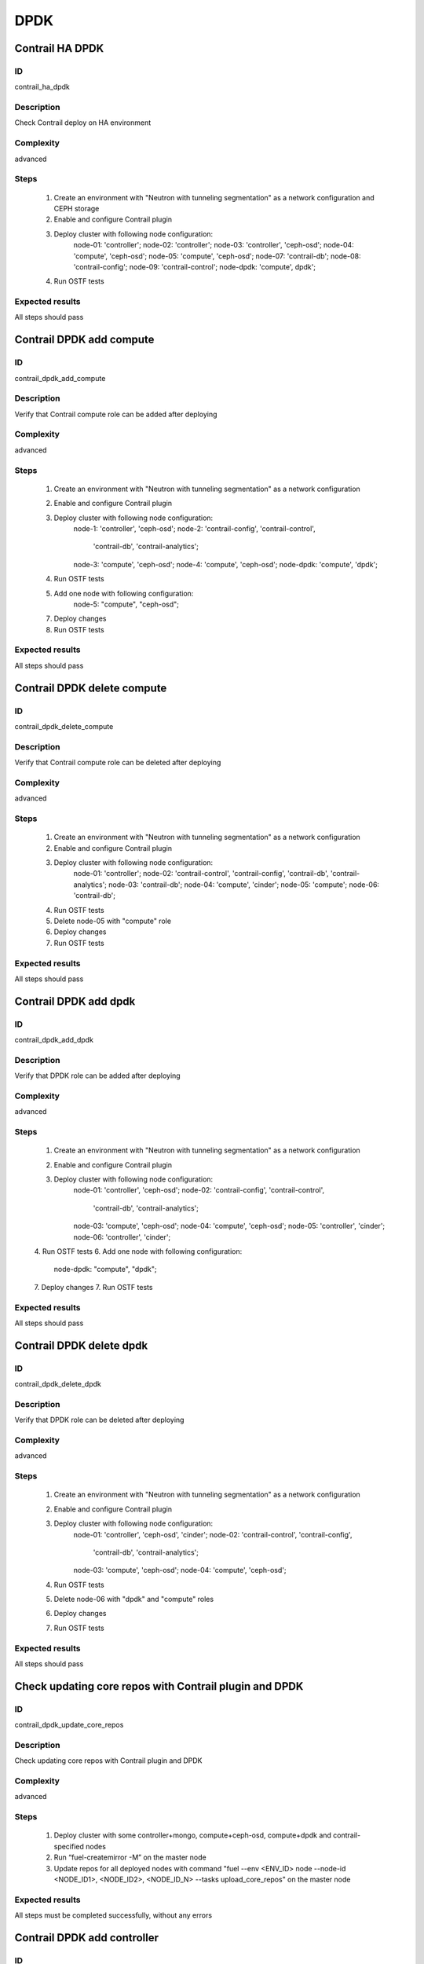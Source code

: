 ====
DPDK
====


Contrail HA DPDK
----------------


ID
##

contrail_ha_dpdk


Description
###########

Check Contrail deploy on HA environment


Complexity
##########

advanced


Steps
#####

    1. Create an environment with "Neutron with tunneling segmentation" as a network configuration and CEPH storage
    2. Enable and configure Contrail plugin
    3. Deploy cluster with following node configuration:
        node-01: 'controller';
        node-02: 'controller';
        node-03: 'controller', 'ceph-osd';
        node-04: 'compute', 'ceph-osd';
        node-05: 'compute', 'ceph-osd';
        node-07: 'contrail-db';
        node-08: 'contrail-config';
        node-09: 'contrail-control';
        node-dpdk: 'compute', dpdk';
    4. Run OSTF tests


Expected results
################

All steps should pass


Contrail DPDK add compute
-------------------------


ID
##

contrail_dpdk_add_compute


Description
###########

Verify that Contrail compute role can be added after deploying


Complexity
##########

advanced


Steps
#####

    1. Create an environment with "Neutron with tunneling segmentation" as a network configuration
    2. Enable and configure Contrail plugin
    3. Deploy cluster with following node configuration:
        node-1: 'controller', 'ceph-osd';
        node-2: 'contrail-config', 'contrail-control',
            'contrail-db', 'contrail-analytics';
        node-3: 'compute', 'ceph-osd';
        node-4: 'compute', 'ceph-osd';
        node-dpdk: 'compute', 'dpdk';
    4. Run OSTF tests
    5. Add one node with following configuration:
        node-5: "compute", "ceph-osd";
    7. Deploy changes
    8. Run OSTF tests


Expected results
################

All steps should pass


Contrail DPDK delete compute
----------------------------


ID
##

contrail_dpdk_delete_compute


Description
###########

Verify that Contrail compute role can be deleted after deploying


Complexity
##########

advanced


Steps
#####

    1. Create an environment with "Neutron with tunneling segmentation" as a network configuration
    2. Enable and configure Contrail plugin
    3. Deploy cluster with following node configuration:
        node-01: 'controller';
        node-02: 'contrail-control', 'contrail-config', 'contrail-db', 'contrail-analytics';
        node-03: 'contrail-db';
        node-04: 'compute', 'cinder';
        node-05: 'compute';
        node-06: 'contrail-db';
    4. Run OSTF tests
    5. Delete node-05 with "compute" role
    6. Deploy changes
    7. Run OSTF tests


Expected results
################

All steps should pass


Contrail DPDK add dpdk
----------------------


ID
##

contrail_dpdk_add_dpdk


Description
###########

Verify that DPDK role can be added after deploying


Complexity
##########

advanced


Steps
#####

    1. Create an environment with "Neutron with tunneling segmentation" as a network configuration
    2. Enable and configure Contrail plugin
    3. Deploy cluster with following node configuration:
        node-01: 'controller', 'ceph-osd';
        node-02: 'contrail-config', 'contrail-control',
            'contrail-db', 'contrail-analytics';
        node-03: 'compute', 'ceph-osd';
        node-04: 'compute', 'ceph-osd';
        node-05: 'controller', 'cinder';
        node-06: 'controller', 'cinder';
    4. Run OSTF tests
    6. Add one node with following configuration:
        node-dpdk: "compute", "dpdk";
    7. Deploy changes
    7. Run OSTF tests


Expected results
################

All steps should pass


Contrail DPDK delete dpdk
-------------------------


ID
##

contrail_dpdk_delete_dpdk


Description
###########

Verify that DPDK role can be deleted after deploying


Complexity
##########

advanced


Steps
#####

    1. Create an environment with "Neutron with tunneling segmentation" as a network configuration
    2. Enable and configure Contrail plugin
    3. Deploy cluster with following node configuration:
        node-01: 'controller', 'ceph-osd', 'cinder';
        node-02: 'contrail-control', 'contrail-config',
            'contrail-db', 'contrail-analytics';
        node-03: 'compute', 'ceph-osd';
        node-04: 'compute', 'ceph-osd';
    4. Run OSTF tests
    5. Delete node-06 with "dpdk" and "compute" roles
    6. Deploy changes
    7. Run OSTF tests


Expected results
################

All steps should pass


Check updating core repos with Contrail plugin and DPDK
-------------------------------------------------------


ID
##

contrail_dpdk_update_core_repos


Description
###########

Check updating core repos with Contrail plugin and DPDK


Complexity
##########

advanced


Steps
#####

    1. Deploy cluster with some controller+mongo, compute+ceph-osd, compute+dpdk and contrail-specified nodes
    2. Run “fuel-createmirror -M” on the master node
    3. Update repos for all deployed nodes with command "fuel --env <ENV_ID> node --node-id <NODE_ID1>, <NODE_ID2>, <NODE_ID_N> --tasks upload_core_repos" on the master node


Expected results
################

All steps must be completed successfully, without any errors


Contrail DPDK add controller
----------------------------


ID
##

contrail_dpdk_add_controller


Description
###########

Verify that controller node can be added after deploy


Complexity
##########

advanced


Steps
#####

    1. Create an environment with "Neutron with tunneling segmentation" as a network configuration
    2. Enable and configure Contrail plugin
    3. Deploy cluster with following node configuration:
        node-1: 'controller', 'ceph-osd';
        node-2: 'contrail-config', 'contrail-control',
            'contrail-db', 'contrail-analytics';
        node-3: 'compute', 'ceph-osd';
        node-4: 'compute', 'ceph-osd';
    4. Run OSTF tests
    5. Add one node with following configuration:
        node-5: 'controller', 'ceph-osd';
    6. Deploy changes
    7. Run OSTF tests


Expected results
################

All steps must be completed successfully, without any errors


Contrail DPDK delete controller
-------------------------------


ID
##

contrail_dpdk_delete_controller


Description
###########

Verify that controller node can be deleted after deploy


Complexity
##########

advanced


Steps
#####

    1. Create an environment with "Neutron with tunneling segmentation" as a network configuration
    2. Enable and configure Contrail plugin
    3. Deploy cluster with following node configuration:
        node-01: 'controller';
        node-02: 'contrail-control', 'contrail-config',
            'contrail-db', 'contrail-analytics';
        node-03: 'controller';
        node-04: 'compute', 'cinder';
        node-05: 'controller';
    4. Run OSTF tests
    5. Delete node-01 with "controller" role
    6. Deploy changes
    7. Run OSTF tests


Expected results
################

All steps must be completed successfully, without any errors


Verify that contrail nodes can be added after deploying with dpdk and sriov
---------------------------------------------------------------------------


ID
##

contrail_add_to_dpdk_sriov


Description
###########

Verify that contrail nodes can be added after deploying with dpdk and sriov


Complexity
##########

Advanced


Steps
#####

    1. Create an environment with "Neutron with tunneling segmentation" as a network configuration
    2. Enable and configure Contrail plugin
    3. Enable dpdk and sriov
    4. Add dpdk and sriov nodes
    5. Deploy cluster with following node configuration:
        node-2: 'contrail-config', 'contrail-control',
            'contrail-db', 'contrail-analytics';
        node-3: 'compute', 'cinder';
        node-4: 'contrail-config', 'contrail-control',
            'contrail-db', 'contrail-analytics';
        node-5: 'contrail-config', 'contrail-control',
            'contrail-db', 'contrail-analytics';
    6. Deploy cluster
    7. Run OSTF
    8. Add one node with following configuration:
        node-1: 'controller';
    9. Deploy changes


Expected results
################

All steps must be completed successfully, without any errors.


Contrail DPDK boot instance
---------------------------


ID
##

contrail_dpdk_boot_snapshot_vm


Description
###########

Launch instance, create snapshot, launch instance from snapshot.


Complexity
##########

advanced


Steps
#####

    1. Create an environment with "Neutron with tunneling segmentation"
       as a network configuration and CEPH storage.
    2. Enable and configure Contrail plugin.
    3. Enable dpdk.
    4. Deploy cluster with some controller+ceph, compute, compute+dpdk
       and contrail-specified nodes.
    5. Run OSTF tests.
    6. Create no default network with subnet.
    7. Get existing flavor with hpgs.
    8. Launch an instance using the default image and flavor with hpgs
       in the hpgs availability zone.
    9. Make snapshot of the created instance.
    10. Delete the last created instance.
    11. Launch another instance from the snapshot created in step 2
       and flavor with hpgs in the hpgs availability zone.
    12. Delete the last created instance..


Expected results
################

All steps must be completed successfully, without any errors.


Contrail DPDK boot instance from volume
---------------------------------------


ID
##

contrail_dpdk_volume


Description
###########

Create volume and boot instance from it.


Complexity
##########

advanced


Steps
#####

    1. Create an environment with "Neutron with tunneling segmentation"
       as a network configuration and CEPH storage.
    2. Enable and configure Contrail plugin.
    3. Enable dpdk
    4. Deploy cluster with some controller+ceph, compute, compute+dpdk and
       contrail-specified nodes.
    5. Run OSTF tests.
    6. Create no default network with subnet.
    7. Get existing flavor with hpgs.
    8. Create a new small-size volume from image.
    9. Wait for volume status to become "available".
    10. Launch an instance using the default image and flavor with hpgs
       in the hpgs availability zone.
    11. Wait for "Active" status.
    12. Delete the last created instance.
    13. Delete volume and verify that volume deleted.


Expected results
################

All steps must be completed successfully, without any errors.


Contrail DPDK Check network connectivity from instance via floating IP
----------------------------------------------------------------------


ID
##

contrail_dpdk_check_public_connectivity_from_instance


Description
###########

Check network connectivity from instance via floating IP


Complexity
##########

advanced


Steps
#####

    1. Create an environment with "Neutron with tunneling segmentation"
       as a network configuration and CEPH storage.
    2. Enable and configure Contrail plugin.
    3. Enable dpdk
    4. Deploy cluster with some controller+ceph, compute, compute+dpdk and
       contrail-specified nodes.
    5. Run OSTF tests.
    6. Create no default network with subnet.
    7. Create Router_01, set gateway and add interface
       to external network.
    8. Get existing flavor with hpgs.
    9. Create a new security group (if it doesn`t exist yet).
    10. Launch an instance using the default image and flavor with hpgs
        in the hpgs availability zone.
    11. Create a new floating IP.
    12. Assign the new floating IP to the instance.
    13. Check connectivity to the floating IP using ping command.
    14. Check that public IP 8.8.8.8 can be pinged from instance.
    15. Delete instance.


Expected results
################

All steps must be completed successfully, without any errors.
